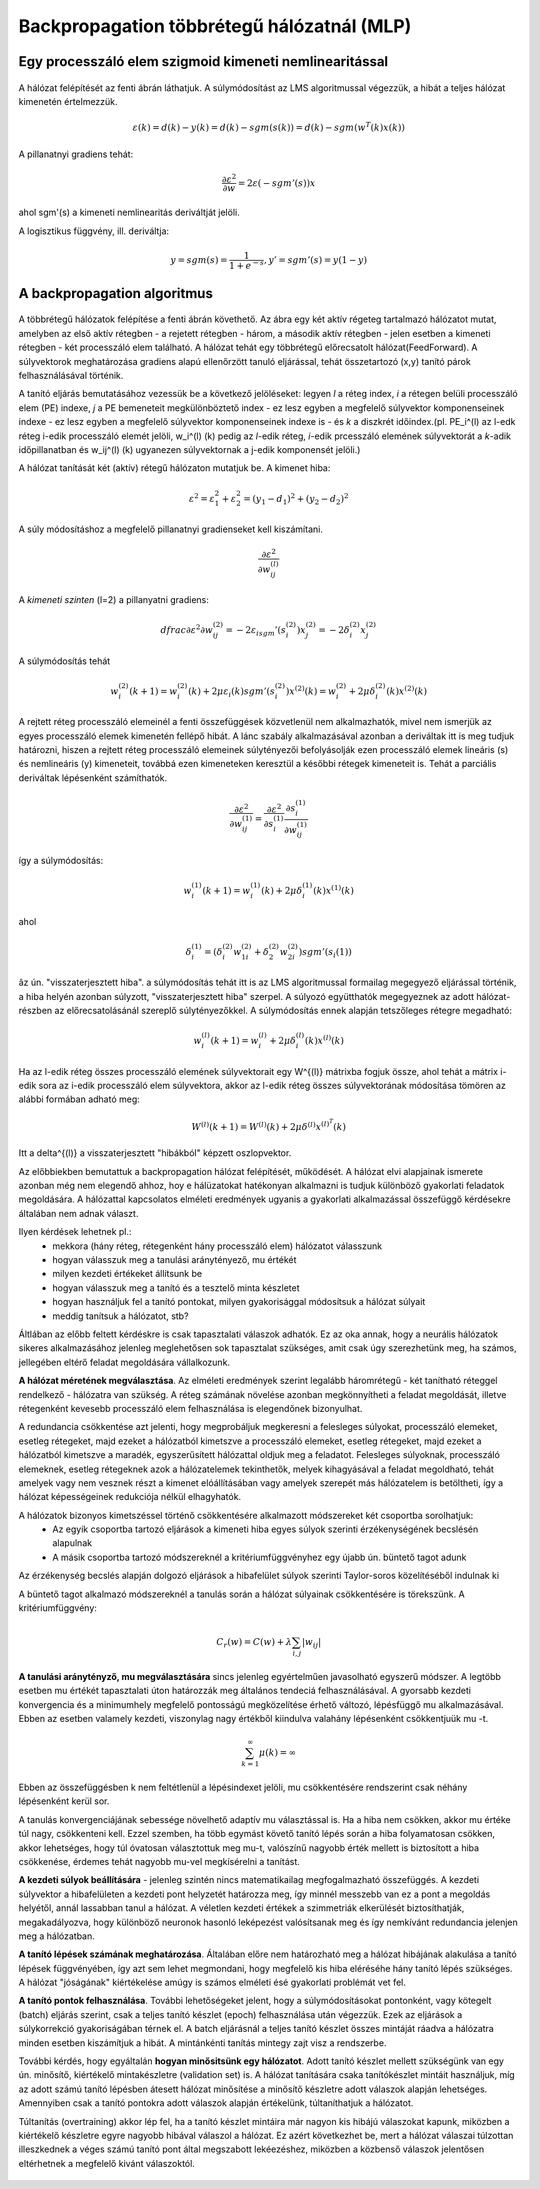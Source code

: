 Backpropagation többrétegű hálózatnál (MLP)
===========================================

Egy processzáló elem szigmoid kimeneti nemlinearitással
-------------------------------------------------------

	.. image:: images/nonlinear_sigmoid.png
			:width: 350px
	 		:align: center
	 		:height: 200px
	 		:alt: Sigmoid

A hálózat felépítését az fenti ábrán láthatjuk. A súlymódosítást az LMS algoritmussal végezzük, a hibát a teljes hálózat kimenetén értelmezzük.

.. math::
	\varepsilon (k) = d(k) - y(k) = d(k) - sgm(s(k)) = d(k) - sgm(w^T (k)x(k))

A pillanatnyi gradiens tehát:

.. math::
	\dfrac{\partial \varepsilon ^2}{\partial w} = 2\varepsilon(-sgm'(s))x

ahol sgm'(s) a kimeneti nemlinearitás deriváltját jelöli.

A logisztikus függvény, ill. deriváltja:

.. math::
	y = sgm(s) = \dfrac{1}{1+e^{-s}},	y' = sgm'(s) = y(1-y)

A backpropagation algoritmus
----------------------------

	.. image:: images/backpropagation.png
			:width: 350px
	 		:align: center
	 		:height: 200px
	 		:alt: Backpropagation

A többrétegű hálózatok felépítése a fenti ábrán követhető. Az ábra egy két aktív régeteg tartalmazó hálózatot mutat, amelyben az első aktív rétegben - a rejetett rétegben - három, a második aktív rétegben - jelen esetben a kimeneti rétegben - két processzáló elem található. A hálózat tehát egy többrétegű előrecsatolt hálózat(FeedForward). A súlyvektorok meghatározása gradiens alapú ellenőrzött tanuló eljárással, tehát összetartozó (x,y) tanító párok felhasználásával történik.

A tanító eljárás bemutatásához vezessük be a következő jelöléseket: legyen *l* a réteg index, *i* a rétegen belüli processzáló elem (PE) indexe, *j* a PE bemeneteit megkülönböztető index - ez lesz egyben a megfelelő súlyvektor komponenseinek indexe -  ez lesz egyben a megfelelő súlyvektor komponenseinek indexe is - és *k* a diszkrét időindex.(pl. PE_i^(l) az l-edk réteg i-edik processzáló elemét jelöli, w_i^(l) (k) pedig az *l*-edik réteg, *i*-edik prcesszáló elemének súlyvektorát a *k*-adik időpillanatban és w_ij^(l) (k) ugyanezen súlyvektornak a j-edik komponensét jelöli.)

A hálózat tanítását két (aktív) rétegű hálózaton mutatjuk be. A kimenet hiba:

.. math::
	\varepsilon ^2 = \varepsilon_1^2 + \varepsilon_2^2 = (y_1 - d_1)^2 + (y_2 - d_2)^2

A súly módosításhoz a megfelelő pillanatnyi gradienseket kell kiszámítani.

.. math::
	\dfrac{\partial \varepsilon ^2}{\partial w_{ij}^{(l)}}

A *kimeneti szinten* (l=2) a pillanyatni gradiens:

.. math::
	dfrac{\partial \varepsilon ^2}{\partial w_{ij}^{(2)}} = -2\varepsilon_isgm'(s_i^{(2)})x_j^{(2)} = -2\delta_i^{(2)}x_j^{(2)}

A súlymódosítás tehát

.. math:: 
	w_i^{(2)}(k+1) = w_i^{(2)}(k) + 2\mu\varepsilon_i(k)sgm'(s_i^{(2)})x^{(2)}(k) = w_i^{(2)} + 2\mu\delta_i^{(2)}(k)x^{(2)}(k)

A rejtett réteg processzáló elemeinél a fenti összefüggések közvetlenül nem alkalmazhatók, mivel nem ismerjük az egyes processzáló elemek kimenetén fellépő hibát. A lánc szabály alkalmazásával azonban a deriváltak itt is meg tudjuk határozni, hiszen a rejtett réteg processzáló elemeinek súlytényezői befolyásolják ezen processzáló elemek lineáris (s) és nemlineáris (y) kimeneteit, továbbá ezen kimeneteken keresztül a későbbi rétegek kimeneteit is. Tehát a parciális deriváltak lépésenként számíthatók.

.. math::
	\dfrac{\partial \varepsilon ^2}{\partial w_{ij}^{(1)}} = \dfrac{\partial \varepsilon ^2}{\partial s_i^{(1)}}\dfrac{\partial s_i^{(1)}}{\partial w_{ij}^{(1)}}

így a súlymódosítás:

.. math::
	w_i^{(1)}(k+1)=w_i^{(1)}(k)+2\mu\delta_i^{(1)}(k)x^{(1)}(k)

ahol

.. math::
	\delta_i^{(1)} = (\delta_i^{(2)}w_{1i}^{(2)}+\delta_2^{(2)}w_{2i}^{(2)})sgm'(s_i{(1)})

âz ún. "visszaterjesztett hiba". a súlymódosítás tehát itt is az LMS algoritmussal formailag megegyező eljárással történik, a hiba helyén azonban súlyzott, "visszaterjesztett hiba" szerpel. A súlyozó együtthatók megegyeznek az adott hálózat-részben az előrecsatolásánál szereplő súlytényezőkkel. A súlymódosítás ennek alapján tetszőleges rétegre megadható:

.. math::
	w_i^{(l)}(k+1)=w_i^{(l)}+2\mu\delta_i^{(l)}(k)x^{(l)}(k)

Ha az l-edik réteg összes processzáló elemének súlyvektorait egy W^{(l)} mátrixba fogjuk össze, ahol tehát a mátrix i-edik sora az i-edik processzáló elem súlyvektora, akkor az l-edik réteg összes súlyvektorának módosítása tömören az alábbi formában adható meg:

.. math::
	W^{(l)}(k+1) = W^{(l)}(k)+2\mu\delta^{(l)}x^{(l)^T}(k)

Itt a \delta^{(l)} a visszaterjesztett "hibákból" képzett oszlopvektor.

Az előbbiekben bemutattuk a backpropagation hálózat felépítését, működését. A hálózat elvi alapjainak ismerete azonban még nem elegendő ahhoz, hoy e hálüzatokat hatékonyan alkalmazni is tudjuk különböző gyakorlati feladatok megoldására. A hálózattal kapcsolatos elméleti eredmények ugyanis a gyakorlati alkalmazással összefüggő kérdésekre általában nem adnak választ.

Ilyen kérdések lehetnek pl.:
	* mekkora (hány réteg, rétegenként hány processzáló elem) hálózatot válasszunk
	* hogyan válasszuk meg a tanulási aránytényező, \mu értékét
	* milyen kezdeti értékeket állítsunk be
	* hogyan válasszuk meg a tanító és a tesztelő minta készletet
	* hogyan használjuk fel a tanító pontokat, milyen gyakorisággal módosítsuk a hálózat súlyait
	* meddig tanítsuk a hálózatot, stb?

Áltlában az előbb feltett kérdéskre is csak tapasztalati válaszok adhatók. Ez az oka annak, hogy a neurális hálózatok sikeres alkalmazásához jelenleg meglehetősen sok tapasztalat szükséges, amit csak úgy szerezhetünk meg, ha számos, jellegében eltérő feladat megoldására vállalkozunk.

**A hálózat méretének megválasztása**. Az elméleti eredmények szerint legalább háromrétegű - két tanítható réteggel rendelkező - hálózatra van szükség. A réteg számának növelése azonban megkönnyítheti a feladat megoldását, illetve rétegenként kevesebb processzáló elem felhasználása is elegendőnek bizonyulhat.

A redundancia csökkentése azt jelenti, hogy megprobáljuk megkeresni a felesleges súlyokat, processzáló elemeket, esetleg rétegeket, majd ezeket a hálózatból kimetszve a processzáló elemeket, esetleg rétegeket, majd ezeket a hálózatból kimetszve a maradék, egyszerűsített hálózattal oldjuk meg a feladatot. Felesleges súlyoknak, processzáló elemeknek, esetleg rétegeknek azok a hálózatelemek tekinthetők, melyek kihagyásával a feladat megoldható, tehát amelyek vagy nem vesznek részt a kimenet elóállításában vagy amelyek szerepét más hálózatelem is betöltheti, így a hálózat képességeinek redukciója nélkül elhagyhatók.

A hálózatok bizonyos kimetszéssel történő csökkentésére alkalmazott módszereket két csoportba sorolhatjuk:
	* Az egyik csoportba tartozó eljárások a kimeneti hiba egyes súlyok szerinti érzékenységének becslésén alapulnak
	* A másik csoportba tartozó módszereknél a kritériumfüggvényhez egy újabb ún. büntető tagot adunk

Az érzékenység becslés alapján dolgozó eljárások a hibafelület súlyok szerinti Taylor-soros közelítéséből indulnak ki

A büntető tagot alkalmazó módszereknél a tanulás során a hálózat súlyainak csökkentésére is törekszünk. A kritériumfüggvény:

.. math::
	C_r(w) = C(w) + \lambda\sum_{i,j}|w_{ij}|

**A tanulási aránytényző, \mu megválasztására** sincs jelenleg egyértelműen javasolható egyszerű módszer. A legtöbb esetben \mu értékét tapasztalati úton határozzák meg általános tendeciá felhasználásával. A gyorsabb kezdeti konvergencia és a minimumhely megfelelő pontosságú megközelítése érhető változó, lépésfüggő \mu alkalmazásával. Ebben az esetben valamely kezdeti, viszonylag nagy értékből kiindulva valahány lépésenként csökkentjuük \mu -t.

.. math::
	\sum_{k=1}^{\infty}\mu(k) = \infty

Ebben az összefüggésben k nem feltétlenül a lépésindexet jelöli, \mu csökkentésére rendszerint csak néhány lépésenként kerül sor.

A tanulás konvergenciájának sebessége növelhető adaptív \mu választással is. Ha a hiba nem csökken, akkor \mu értéke túl nagy, csökkenteni kell. Ezzel szemben, ha több egymást követő tanító lépés során a hiba folyamatosan csökken, akkor lehetséges, hogy túl óvatosan választottuk meg \mu-t, valószínű nagyobb érték mellett is biztosított a hiba csökkenése, érdemes tehát nagyobb \mu-vel megkísérelni a tanítást.

**A kezdeti súlyok beállítására** - jelenleg szintén nincs matematikailag megfogalmazható összefüggés. A kezdeti súlyvektor a hibafelületen a kezdeti pont helyzetét határozza meg, így minnél messzebb van ez a pont a megoldás helyétől, annál lassabban tanul a hálózat. A véletlen kezdeti értékek a szimmetriák elkerülését biztosíthatják, megakadályozva, hogy különböző neuronok hasonló leképezést valósítsanak meg és így nemkívánt redundancia jelenjen meg a hálózatban.

**A tanító lépések számának meghatározása**. Általában előre nem határozható meg a hálózat hibájának alakulása a tanító lépések függvényében, így azt sem lehet megmondani, hogy megfelelő kis hiba eléréséhe hány tanító lépés szükséges. A hálózat "jóságának" kiértékelése amúgy is számos elméleti ésé gyakorlati problémát vet fel.

**A tanító pontok felhasználása**. További lehetőségeket jelent, hogy a súlymódosításokat pontonként, vagy kötegelt (batch) eljárás szerint, csak a teljes tanító készlet (epoch) felhasználása után végezzük. Ezek az eljárások a súlykorrekció gyakoriságában térnek el. A batch eljárásnál a teljes tanító készlet összes mintáját ráadva a hálózatra minden esetben kiszámítjuk a hibát. A mintánkénti tanítás mintegy zajt visz a rendszerbe.

További kérdés, hogy egyáltalán **hogyan minősitsünk egy hálózatot**. Adott tanító készlet mellett szükségünk van egy ún. minősítő, kiértékelő mintakészletre (validation set) is. A hálózat tanítására csaka  tanítókészlet mintáit használjuk, míg az adott számú tanító lépésben átesett hálózat minősítése a minősítő készletre adott válaszok alapján lehetséges. Amennyiben csak a tanító pontokra adott válaszok alapján értékelünk, túltaníthatjuk a hálózatot.

Túltanítás (overtraining) akkor lép fel, ha a tanító készlet mintáira már nagyon kis hibájú válaszokat kapunk, miközben a kiértékelő készletre egyre nagyobb hibával válaszol a hálózat. Ez azért következhet be, mert a hálózat válaszai túlzottan illeszkednek a véges számú tanító pont által megszabott lekéezéshez, miközben a közbenső válaszok jelentősen eltérhetnek a megfelelő kivánt válaszoktól.

	.. image:: images/overtraining.png
			:width: 350px
	 		:align: center
	 		:height: 200px
	 		:alt: OverTraining
